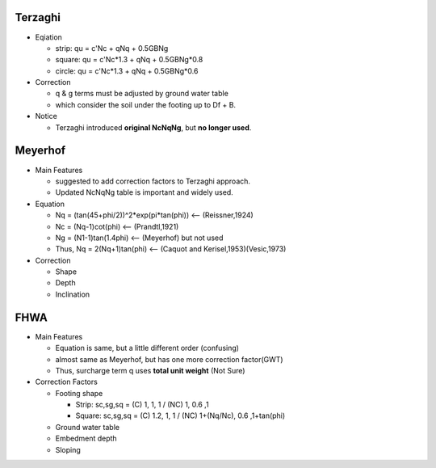 Terzaghi
----------
- Eqiation

  - strip: qu = c'Nc + qNq + 0.5GBNg
  - square: qu = c'Nc*1.3 + qNq + 0.5GBNg*0.8
  - circle: qu = c'Nc*1.3 + qNq + 0.5GBNg*0.6
  
- Correction

  - q & g terms must be adjusted by ground water table
  - which consider the soil under the footing up to Df + B.

- Notice

  - Terzaghi introduced **original NcNqNg**, but **no longer used**.

Meyerhof
-----------
- Main Features

  - suggested to add correction factors to Terzaghi approach.
  - Updated NcNqNg table is important and widely used.
  
- Equation

  - Nq = (tan(45+phi/2))^2*exp(pi*tan(phi)) <-- (Reissner,1924)
  - Nc = (Nq-1)cot(phi) <-- (Prandtl,1921)
  - Ng = (N1-1)tan(1.4phi) <-- (Meyerhof) but not used
  - Thus, Nq = 2(Nq+1)tan(phi) <-- (Caquot and Kerisel,1953)(Vesic,1973)
  
- Correction
  
  - Shape
  - Depth
  - Inclination

FHWA
--------------------------

- Main Features

  - Equation is same, but a little different order (confusing)
  - almost same as Meyerhof, but has one more correction factor(GWT)
  - Thus, surcharge term q uses **total unit weight** (Not Sure)

- Correction Factors

  - Footing shape
  
    - Strip: sc,sg,sq = (C) 1, 1, 1 / (NC) 1, 0.6 ,1 
    - Square: sc,sg,sq = (C) 1.2, 1, 1 / (NC) 1+(Nq/Nc), 0.6 ,1+tan(phi) 
    
  - Ground water table
  - Embedment depth
  - Sloping
  
.. image:: ./images/GEC06-Table_5-2_Shape_factor.png
   :width: 600
   
.. image:: ./images/GEC06-Table_5-3_Groundwater_factor.png
   :width: 400
   
.. image:: ./images/GEC06-Table_5-4_Depth_Factor.png
   :width: 400
